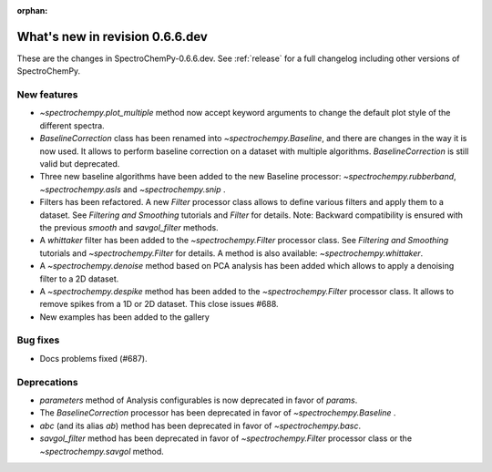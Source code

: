 :orphan:

What's new in revision 0.6.6.dev
---------------------------------------------------------------------------------------

These are the changes in SpectroChemPy-0.6.6.dev.
See :ref:`release` for a full changelog including other versions of SpectroChemPy.

New features
~~~~~~~~~~~~

* `~spectrochempy.plot_multiple` method now accept keyword arguments to change the default
  plot style of the different spectra.
* `BaselineCorrection` class has been renamed into
  `~spectrochempy.Baseline`, and there are changes in the way it
  is now used. It allows to perform baseline correction
  on a dataset with multiple algorithms. `BaselineCorrection` is still valid but deprecated.
* Three new baseline algorithms have been added to the new Baseline processor:
  `~spectrochempy.rubberband`, `~spectrochempy.asls` and `~spectrochempy.snip` .
* Filters has been refactored. A new `Filter` processor class allows to define various
  filters and apply them to a dataset. See `Filtering and Smoothing` tutorials and `Filter`
  for details. Note: Backward compatibility is ensured with the previous `smooth` and `savgol_filter` methods.
* A `whittaker` filter has been added to the `~spectrochempy.Filter` processor class. See `Filtering and Smoothing`
  tutorials and `~spectrochempy.Filter` for details. A method is also available: `~spectrochempy.whittaker`.
* A `~spectrochempy.denoise` method based on PCA analysis has been added which allows to apply a denoising filter to a 2D dataset.
* A `~spectrochempy.despike` method has been added to the `~spectrochempy.Filter` processor class.
  It allows to remove spikes from a 1D or 2D dataset. This close issues #688.
* New examples has been added to the gallery

Bug fixes
~~~~~~~~~

* Docs problems fixed (#687).

Deprecations
~~~~~~~~~~~~

* `parameters` method of Analysis configurables is now deprecated in favor of `params`.
* The `BaselineCorrection` processor has been deprecated in favor of `~spectrochempy.Baseline` .
* `abc` (and its alias `ab`) method has been deprecated in favor of `~spectrochempy.basc`.
* `savgol_filter` method has been deprecated in favor of `~spectrochempy.Filter` processor class or the `~spectrochempy.savgol` method.
